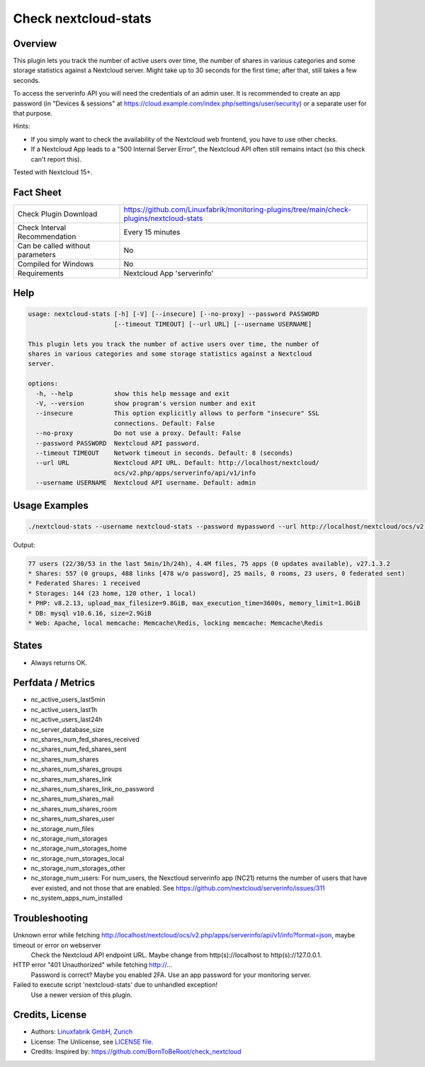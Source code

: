 Check nextcloud-stats
=====================

Overview
--------

This plugin lets you track the number of active users over time, the number of shares in various categories and some storage statistics against a Nextcloud server. Might take up to 30 seconds for the first time; after that, still takes a few seconds.

To access the serverinfo API you will need the credentials of an admin user. It is recommended to create an app password (in "Devices & sessions" at https://cloud.example.com/index.php/settings/user/security) or a separate user for that purpose.

Hints:

* If you simply want to check the availability of the Nextcloud web frontend, you have to use other checks.
* If a Nextcloud App leads to a "500 Internal Server Error", the Nextcloud API often still remains intact (so this check can't report this).

Tested with Nextcloud 15+.


Fact Sheet
----------

.. csv-table::
    :widths: 30, 70

    "Check Plugin Download",                "https://github.com/Linuxfabrik/monitoring-plugins/tree/main/check-plugins/nextcloud-stats"
    "Check Interval Recommendation",        "Every 15 minutes"
    "Can be called without parameters",     "No"
    "Compiled for Windows",                 "No"
    "Requirements",                         "Nextcloud App 'serverinfo'"


Help
----

.. code-block:: text

    usage: nextcloud-stats [-h] [-V] [--insecure] [--no-proxy] --password PASSWORD
                           [--timeout TIMEOUT] [--url URL] [--username USERNAME]

    This plugin lets you track the number of active users over time, the number of
    shares in various categories and some storage statistics against a Nextcloud
    server.

    options:
      -h, --help           show this help message and exit
      -V, --version        show program's version number and exit
      --insecure           This option explicitly allows to perform "insecure" SSL
                           connections. Default: False
      --no-proxy           Do not use a proxy. Default: False
      --password PASSWORD  Nextcloud API password.
      --timeout TIMEOUT    Network timeout in seconds. Default: 8 (seconds)
      --url URL            Nextcloud API URL. Default: http://localhost/nextcloud/
                           ocs/v2.php/apps/serverinfo/api/v1/info
      --username USERNAME  Nextcloud API username. Default: admin


Usage Examples
--------------

.. code-block:: bash

    ./nextcloud-stats --username nextcloud-stats --password mypassword --url http://localhost/nextcloud/ocs/v2.php/apps/serverinfo/api/v1/info
    
Output:

.. code-block:: text

    77 users (22/30/53 in the last 5min/1h/24h), 4.4M files, 75 apps (0 updates available), v27.1.3.2
    * Shares: 557 (0 groups, 488 links [478 w/o password], 25 mails, 0 rooms, 23 users, 0 federated sent)
    * Federated Shares: 1 received
    * Storages: 144 (23 home, 120 other, 1 local)
    * PHP: v8.2.13, upload_max_filesize=9.8GiB, max_execution_time=3600s, memory_limit=1.0GiB
    * DB: mysql v10.6.16, size=2.9GiB
    * Web: Apache, local memcache: Memcache\Redis, locking memcache: Memcache\Redis


States
------

* Always returns OK.


Perfdata / Metrics
------------------

* nc_active_users_last5min
* nc_active_users_last1h
* nc_active_users_last24h
* nc_server_database_size
* nc_shares_num_fed_shares_received
* nc_shares_num_fed_shares_sent
* nc_shares_num_shares
* nc_shares_num_shares_groups
* nc_shares_num_shares_link
* nc_shares_num_shares_link_no_password
* nc_shares_num_shares_mail
* nc_shares_num_shares_room
* nc_shares_num_shares_user
* nc_storage_num_files
* nc_storage_num_storages
* nc_storage_num_storages_home
* nc_storage_num_storages_local
* nc_storage_num_storages_other
* nc_storage_num_users: For num_users, the Nexctloud serverinfo app (NC21) returns the number of users that have ever existed, and not those that are enabled. See https://github.com/nextcloud/serverinfo/issues/311
* nc_system_apps_num_installed


Troubleshooting
---------------

Unknown error while fetching http://localhost/nextcloud/ocs/v2.php/apps/serverinfo/api/v1/info?format=json, maybe timeout or error on webserver
    Check the Nextcloud API endpoint URL. Maybe change from http(s)://localhost to http(s)://127.0.0.1.

HTTP error "401 Unauthorized" while fetching http://...
    Password is correct? Maybe you enabled 2FA. Use an app password for your monitoring server.

Failed to execute script 'nextcloud-stats' due to unhandled exception!
    Use a newer version of this plugin.


Credits, License
----------------

* Authors: `Linuxfabrik GmbH, Zurich <https://www.linuxfabrik.ch>`_
* License: The Unlicense, see `LICENSE file <https://unlicense.org/>`_.
* Credits: Inspired by: https://github.com/BornToBeRoot/check_nextcloud
